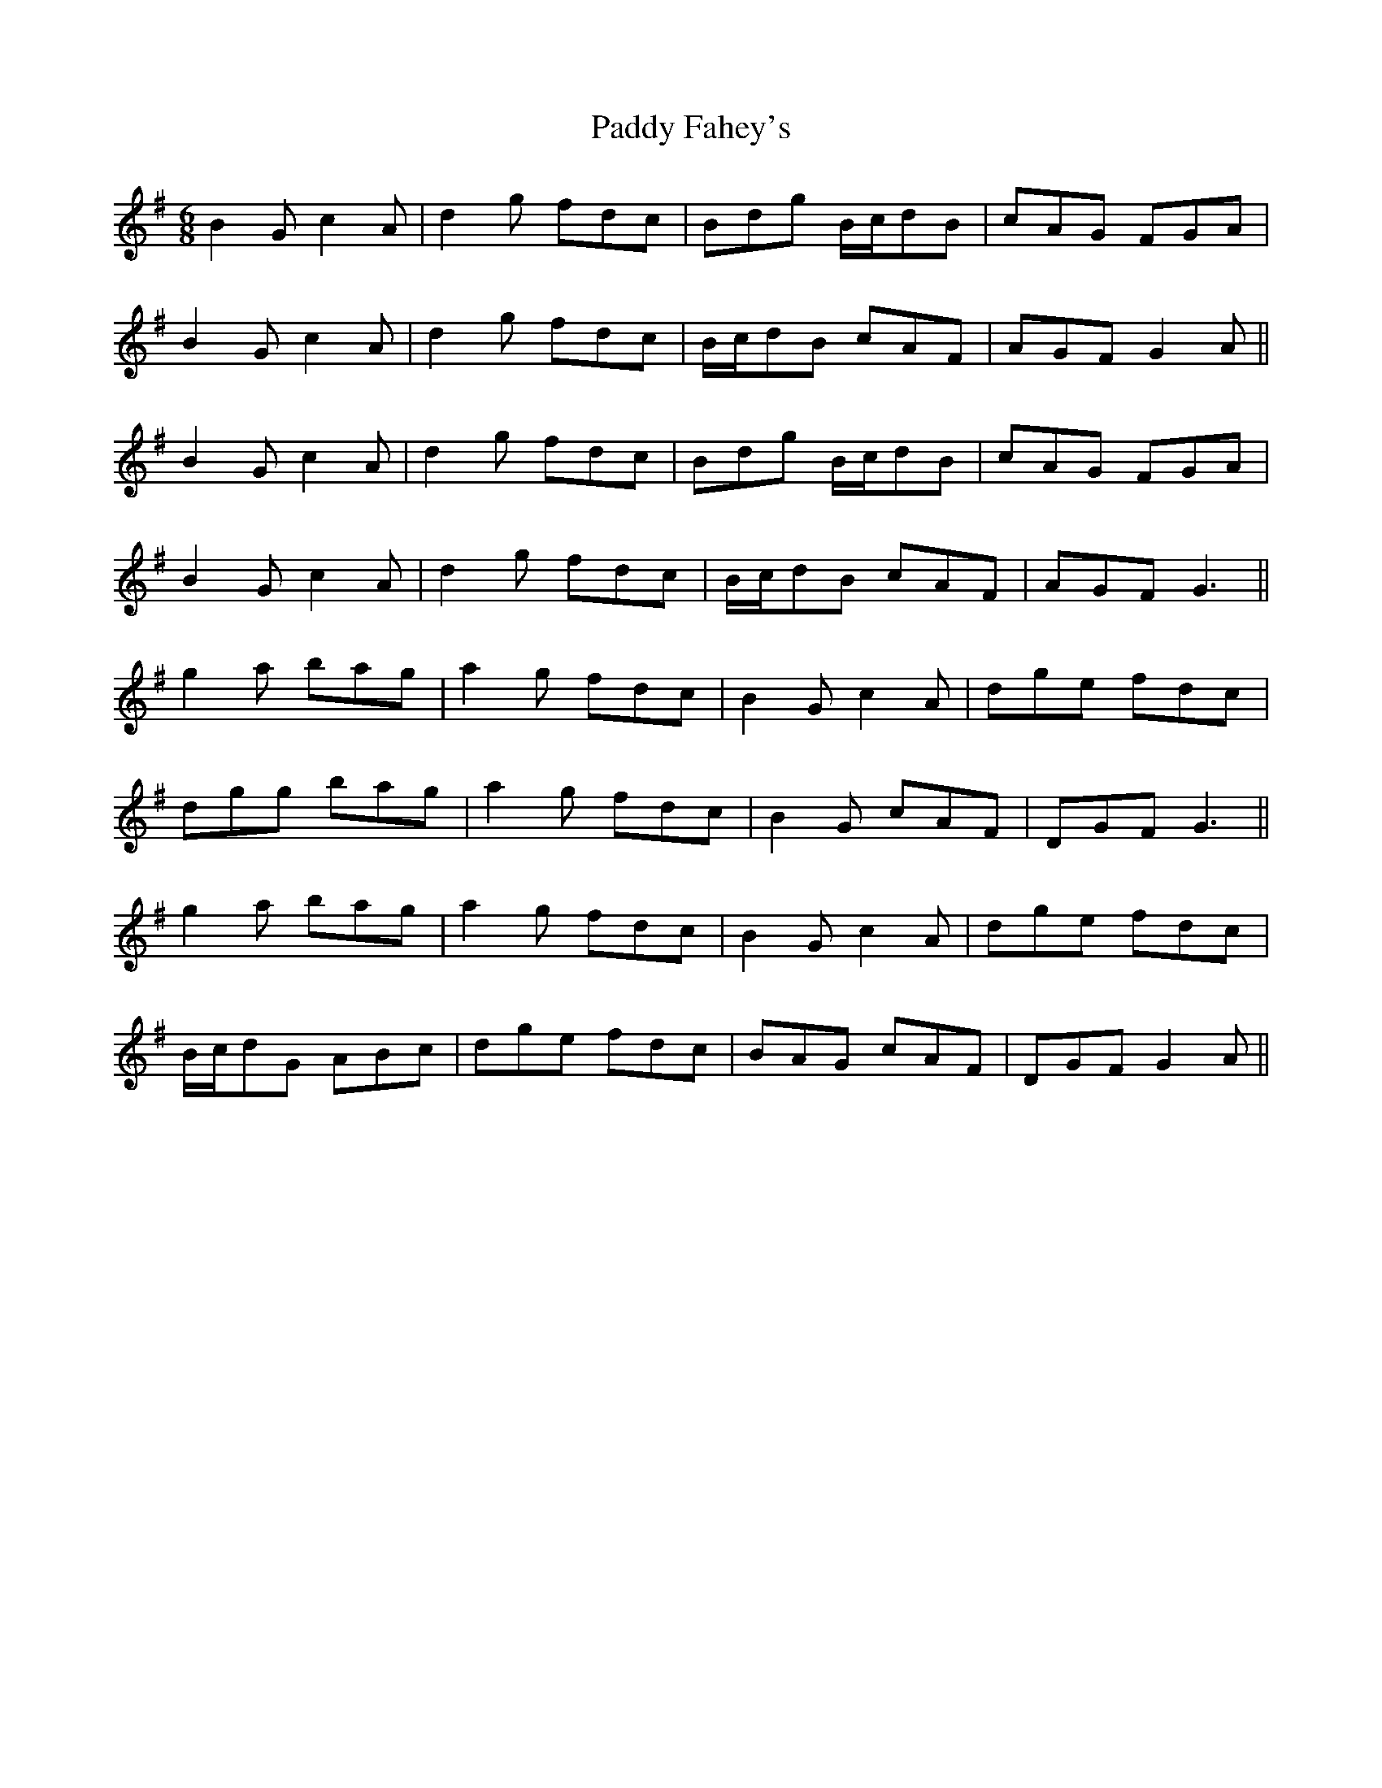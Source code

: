 X: 31247
T: Paddy Fahey's
R: jig
M: 6/8
K: Gmajor
B2 G c2 A|d2 g fdc|Bdg B/c/dB|cAG FGA|
B2 G c2 A|d2 g fdc|B/c/dB cAF|AGF G2 A||
B2 G c2 A|d2 g fdc|Bdg B/c/dB|cAG FGA|
B2 G c2 A|d2 g fdc|B/c/dB cAF|AGF G3||
g2 a bag|a2 g fdc|B2 G c2 A|dge fdc|
dgg bag|a2 g fdc|B2 G cAF|DGF G3||
g2 a bag|a2 g fdc|B2 G c2 A|dge fdc|
B/c/dG ABc|dge fdc|BAG cAF|DGF G2 A||

